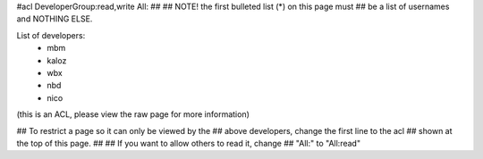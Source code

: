 #acl DeveloperGroup:read,write All:
##
## NOTE! the first bulleted list (*) on this page must
##       be a list of usernames and NOTHING ELSE.

List of developers:
 * mbm
 * kaloz
 * wbx
 * nbd
 * nico

(this is an ACL, please view the raw page for more information)

## To restrict a page so it can only be viewed by the
## above developers, change the first line to the acl
## shown at the top of this page.
##
## If you want to allow others to read it, change
## "All:" to "All:read"
